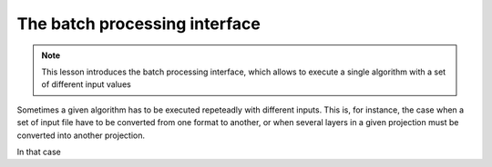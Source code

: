 The batch processing interface
================================

.. note:: This lesson introduces the batch processing interface, which allows to execute a single algorithm with a set of different input values

Sometimes a given algorithm has to be executed repeteadly with different inputs. This is, for instance, the case when a set of input file have to be converted from one format to another, or when several layers in a given projection must be converted into another projection.

In that case